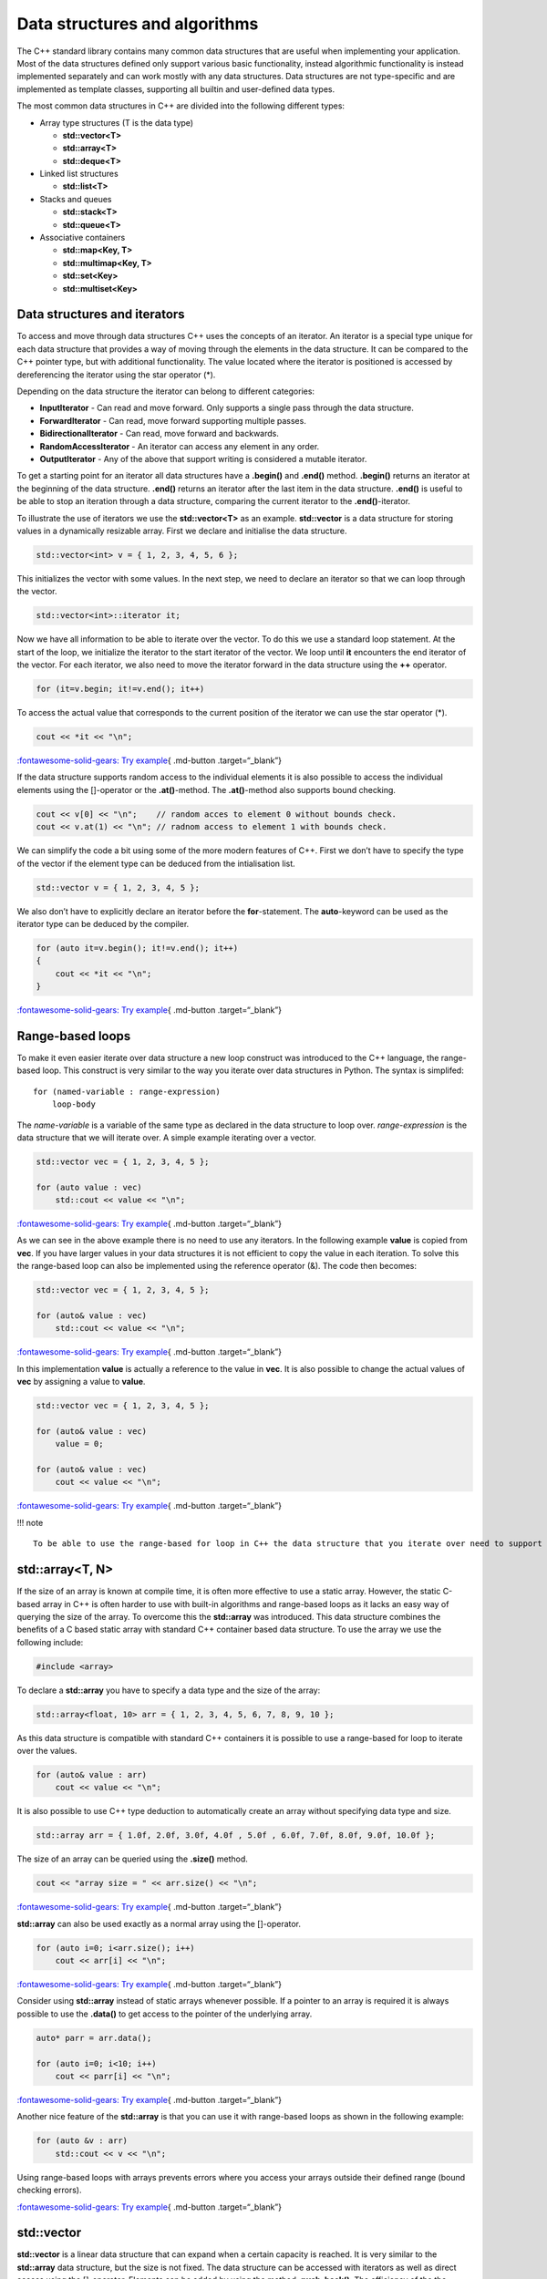 Data structures and algorithms
==============================

The C++ standard library contains many common data structures that are
useful when implementing your application. Most of the data structures
defined only support various basic functionality, instead algorithmic
functionality is instead implemented separately and can work mostly with
any data structures. Data structures are not type-specific and are
implemented as template classes, supporting all builtin and user-defined
data types.

The most common data structures in C++ are divided into the following
different types:

- Array type structures (T is the data type)

  - **std::vector<T>**
  - **std::array<T>**
  - **std::deque<T>**

- Linked list structures

  - **std::list<T>**

- Stacks and queues

  - **std::stack<T>**
  - **std::queue<T>**

- Associative containers

  - **std::map<Key, T>**
  - **std::multimap<Key, T>**
  - **std::set<Key>**
  - **std::multiset<Key>**

Data structures and iterators
-----------------------------

To access and move through data structures C++ uses the concepts of an
iterator. An iterator is a special type unique for each data structure
that provides a way of moving through the elements in the data
structure. It can be compared to the C++ pointer type, but with
additional functionality. The value located where the iterator is
positioned is accessed by dereferencing the iterator using the star
operator (\*).

Depending on the data structure the iterator can belong to different
categories:

- **InputIterator** - Can read and move forward. Only supports a single
  pass through the data structure.
- **ForwardIterator** - Can read, move forward supporting multiple
  passes.
- **BidirectionalIterator** - Can read, move forward and backwards.
- **RandomAccessIterator** - An iterator can access any element in any
  order.
- **OutputIterator** - Any of the above that support writing is
  considered a mutable iterator.

To get a starting point for an iterator all data structures have a
**.begin()** and **.end()** method. **.begin()** returns an iterator at
the beginning of the data structure. **.end()** returns an iterator
after the last item in the data structure. **.end()** is useful to be
able to stop an iteration through a data structure, comparing the
current iterator to the **.end()**-iterator.

To illustrate the use of iterators we use the **std::vector<T>** as an
example. **std::vector** is a data structure for storing values in a
dynamically resizable array. First we declare and initialise the data
structure.

.. code:: cpp

   std::vector<int> v = { 1, 2, 3, 4, 5, 6 };

This initializes the vector with some values. In the next step, we need
to declare an iterator so that we can loop through the vector.

.. code:: cpp

   std::vector<int>::iterator it;

Now we have all information to be able to iterate over the vector. To do
this we use a standard loop statement. At the start of the loop, we
initialize the iterator to the start iterator of the vector. We loop
until **it** encounters the end iterator of the vector. For each
iterator, we also need to move the iterator forward in the data
structure using the **++** operator.

.. code:: cpp

   for (it=v.begin; it!=v.end(); it++)

To access the actual value that corresponds to the current position of
the iterator we can use the star operator (\*).

.. code:: cpp

       cout << *it << "\n";

`:fontawesome-solid-gears: Try
example <https://godbolt.org/z/sbTMab6v7>`__\ { .md-button
.target=“\_blank”}

If the data structure supports random access to the individual elements
it is also possible to access the individual elements using the
[]-operator or the **.at()**-method. The **.at()**-method also supports
bound checking.

.. code:: cpp

   cout << v[0] << "\n";    // random acces to element 0 without bounds check.
   cout << v.at(1) << "\n"; // radnom access to element 1 with bounds check.

We can simplify the code a bit using some of the more modern features of
C++. First we don’t have to specify the type of the vector if the
element type can be deduced from the intialisation list.

.. code:: cpp

   std::vector v = { 1, 2, 3, 4, 5 };

We also don’t have to explicitly declare an iterator before the
**for**-statement. The **auto**-keyword can be used as the iterator type
can be deduced by the compiler.

.. code:: cpp

   for (auto it=v.begin(); it!=v.end(); it++)
   {
       cout << *it << "\n";
   }

`:fontawesome-solid-gears: Try
example <https://godbolt.org/z/rvYM6Yzzo>`__\ { .md-button
.target=“\_blank”}

Range-based loops
-----------------

To make it even easier iterate over data structure a new loop construct
was introduced to the C++ language, the range-based loop. This construct
is very similar to the way you iterate over data structures in Python.
The syntax is simplifed:

::

   for (named-variable : range-expression)
       loop-body

The *name-variable* is a variable of the same type as declared in the
data structure to loop over. *range-expression* is the data structure
that we will iterate over. A simple example iterating over a vector.

.. code:: cpp

   std::vector vec = { 1, 2, 3, 4, 5 };

   for (auto value : vec)
       std::cout << value << "\n";

`:fontawesome-solid-gears: Try
example <https://godbolt.org/z/rMY87bEsq>`__\ { .md-button
.target=“\_blank”}

As we can see in the above example there is no need to use any
iterators. In the following example **value** is copied from **vec**. If
you have larger values in your data structures it is not efficient to
copy the value in each iteration. To solve this the range-based loop can
also be implemented using the reference operator (&). The code then
becomes:

.. code:: cpp

   std::vector vec = { 1, 2, 3, 4, 5 };

   for (auto& value : vec)
       std::cout << value << "\n";

`:fontawesome-solid-gears: Try
example <https://godbolt.org/z/aMTh88one>`__\ { .md-button
.target=“\_blank”}

In this implementation **value** is actually a reference to the value in
**vec**. It is also possible to change the actual values of **vec** by
assigning a value to **value**.

.. code:: cpp

   std::vector vec = { 1, 2, 3, 4, 5 };

   for (auto& value : vec)
       value = 0;

   for (auto& value : vec)
       cout << value << "\n";

`:fontawesome-solid-gears: Try
example <https://godbolt.org/z/G4GTh7cc1>`__\ { .md-button
.target=“\_blank”}

!!! note

::

   To be able to use the range-based for loop in C++ the data structure that you iterate over need to support iterators as this is the inner mechanics for the range-base loop.

std::array<T, N>
----------------

If the size of an array is known at compile time, it is often more
effective to use a static array. However, the static C-based array in
C++ is often harder to use with built-in algorithms and range-based
loops as it lacks an easy way of querying the size of the array. To
overcome this the **std::array** was introduced. This data structure
combines the benefits of a C based static array with standard C++
container based data structure. To use the array we use the following
include:

.. code:: cpp

   #include <array>

To declare a **std::array** you have to specify a data type and the size
of the array:

.. code:: cpp

   std::array<float, 10> arr = { 1, 2, 3, 4, 5, 6, 7, 8, 9, 10 };

As this data structure is compatible with standard C++ containers it is
possible to use a range-based for loop to iterate over the values.

.. code:: cpp

   for (auto& value : arr)
       cout << value << "\n";

It is also possible to use C++ type deduction to automatically create an
array without specifying data type and size.

.. code:: cpp

   std::array arr = { 1.0f, 2.0f, 3.0f, 4.0f , 5.0f , 6.0f, 7.0f, 8.0f, 9.0f, 10.0f };

The size of an array can be queried using the **.size()** method.

.. code:: cpp

   cout << "array size = " << arr.size() << "\n";

`:fontawesome-solid-gears: Try
example <https://godbolt.org/z/Pr9KWKxoG>`__\ { .md-button
.target=“\_blank”}

**std::array** can also be used exactly as a normal array using the
[]-operator.

.. code:: cpp

   for (auto i=0; i<arr.size(); i++)
       cout << arr[i] << "\n";

`:fontawesome-solid-gears: Try
example <https://godbolt.org/z/9faqKnPYP>`__\ { .md-button
.target=“\_blank”}

Consider using **std::array** instead of static arrays whenever
possible. If a pointer to an array is required it is always possible to
use the **.data()** to get access to the pointer of the underlying
array.

.. code:: cpp

   auto* parr = arr.data();

   for (auto i=0; i<10; i++)
       cout << parr[i] << "\n";

`:fontawesome-solid-gears: Try
example <https://godbolt.org/z/b9nsqozfG>`__\ { .md-button
.target=“\_blank”}

Another nice feature of the **std::array** is that you can use it with
range-based loops as shown in the following example:

.. code:: cpp

   for (auto &v : arr)
       std::cout << v << "\n";

Using range-based loops with arrays prevents errors where you access
your arrays outside their defined range (bound checking errors).

`:fontawesome-solid-gears: Try
example <https://godbolt.org/z/x34TcxvPd>`__\ { .md-button
.target=“\_blank”}

std::vector
-----------

**std::vector** is a linear data structure that can expand when a
certain capacity is reached. It is very similar to the **std::array**
data structure, but the size is not fixed. The data structure can be
accessed with iterators as well as direct access using the []-operator.
Elements can be added by using the method **.push_back()**. The
efficiency of the the different operations are as follows:

- Directly accessing elements can be done in constant time - O(1).
- Adding or removing element can be done in amortized constant time
  O(1). That is on average the operation can be completed in O(1)
  complexity.
- Inserting or removing elements at a specific position can be done in
  O(n) operations.

Below is an example of an explicit declaration of a **std::vector**.

.. code:: cpp

   std::vector<int> vec = { 1, 2, 3, 4, 5 };

It is also possible to skip the data type and let the compiler decide
using deduction.

.. code:: cpp

   std::vector vec = { 1, 2, 3, 4, 5 };

Elements can be added using the **.push_back()** method.

.. code:: cpp

   vec.push_back(6);
   vec.push_back(7);

A new method was added in C++11, **.emplace_back()**, which can be used
if a new non-existent object should be added to the vector. This method
avoids unnecessary copying that could occur otherwise. For the built-in
data types, this difference is negligible, but for more complex data
types this can improve performance significantly.

The size of the array can be queried using the **.size()** method.

.. code:: cpp

   std::cout << vec.size() "\n";

We can iterate over the vector using both iterators and direct access
loops. Iterating using a loop variable.

::

   for (auto i=0; i<vec.size(); i++)
       std::cout << vec[i] << ", ";

   std::cout << "\n";

Iterating using iterator is shown below:

.. code:: cpp

   for (auto it=vec.begin(); it!=vec.end(); it++)
       std::cout << *it << ", ";

   std::cout << "\n";

Finally, we can use a range-based for-loop as well:

.. code:: cpp

   for (auto& v : vec)
       std::cout << v << ", ";

   std::cout <<"\n";

`:fontawesome-solid-gears: Try
example <https://godbolt.org/z/43ajYMM3r>`__\ { .md-button
.target=“\_blank”}

Removing items from a vector can be done using the **.erase()** method,
which takes an iterator as argument. The following code erases the first
element:

.. code:: cpp

   vec.erase(vec.begin());

In many cases you want to erase a specific element at a specific index.
This can be done by adding an index value to an iterator as in this code
which erases the second element.

.. code:: cpp

   vec.erase(vec.begin()+1);

It is also possible to insert elements using the **.insert()** method.
This methods takes an iterator as an argument for the position where the
value should be inserted and the value that should be inserted. The
following code inserts 42 at the third position in the list

.. code:: cpp

   vec.insert(vec.begin()+2, 42);

The size of the vector can be changed using the **.resize()** method. If
the new size is larger than the current size elements are added to the
vector. If the new size is smaller existing elements will be erased.

A **std::vector** is not resized on all calls to **.push_back()**,
usually the capacity is doubled every time capacity is exceeded. The
current number of allocated elements in a vector can be queried using
the **.capacity()** method. This value is often larger than **.size()**.

If you know that a vector should be at least a certain number of
elements it is possible to pre-allocate the number of elements using the
**.reserve()** method. Note that this method does not change the size of
the vector. There is also a special method for freeing up unused memory
**.shrink_to_fit()** in the vector.

The following figure illustrates how the **std::vector** works:

.. raw:: html

   <figure>

.. raw:: html

   <figcaption>

std::vector data structure

.. raw:: html

   </figcaption>

.. raw:: html

   </figure>

All elements in a **std::vector** can be cleared using the **.clear()**
method.

.. code:: cpp

   vec.clear();

A more complete example is shown below:

=== “Example”

::

   ``` cpp
   --8<-- "../ch_data_structures/vector1.cpp"
   ```

=== “Output”

::

   ```
   12637
   6149
   30314
   32595
   9916
   7874
   3554
   5407
   13053
   27214

   12637
   6149
   30314
   32595
   9916
   7874
   3554
   5407
   13053
   27214

   20108
   3184
   14168
   23442
   18432
   24466
   2492
   25169
   5702
   14458
   ```

`:fontawesome-solid-gears: Try
example <https://godbolt.org/z/jqeqWe163>`__\ { .md-button
.target=“\_blank”}

`:fontawesome-solid-link: More info on std::vector
(cppreference) <https://en.cppreference.com/w/cpp/container/vector>`__\ {
.md-button .target=“\_blank”}

std::deque
----------

**std::deque** is similar to **std::vector**, linearly ordered, but
supports efficiently adding and removing elements at the beginning and
end. Compared to the **std::vector** no guarantees are given that the
allocated data structure is contiguous. The advantage is that this data
structure avoids large reallocations.

The efficiency of the the different operations are as follows:

- Directly accessing elements can be done in constant time - O(1).
- Adding and removing elements at the beginning or end is achieved in
  constant time - O(1).
- Inserting or removing elements at a specific position can be done in
  linear O(n) operations.

The conceptual data structure of **std::dequeue** is shown in the
following figure:

.. raw:: html

   <figure>

.. raw:: html

   <figcaption>

std::deque data structure

.. raw:: html

   </figcaption>

.. raw:: html

   </figure>

**std::deque** adds some additional methods for adding and removing
items at the front and back of the datastructure:

- **.push_back(…)** - Adds an item at the end.
- **.pop_back(…)** - Removes an item from the end.
- **.push_front(…)** - Adds an item at the front.
- **.push_front(…)** - Remove an item at the front.

It is also possible to access the front and back elements using the
methods **.front()** and **.back()**. Removing elements from the front
and back can be done using the **.pop_front()** and **.pop_back()**. It
is also possible to access element directly as in **std::vector** using
the **[]**-operator and the **.as()**-method.

An example of how this is used is shown in the following code:

=== “Example”

::

   ``` cpp
   --8<-- "../ch_data_structures/deque1.cpp"
   ```

=== “Output”

::

   ```
   9, 8, 7, 6, 5, 0, 1, 2, 3, 4, 

   9, 8, 7, 6, 5, 0, 1, 2, 3, 4, 
   q front = 9
   pop front
   q front = 8
   q back = 4
   pop back
   q back = 3
   q[3] = 5
   ```

`:fontawesome-solid-gears: Try
example <https://godbolt.org/z/4c6cGTGzP>`__\ { .md-button
.target=“\_blank”}

std::list
---------

**std::list** is a linearly ordered data structure, implemented as a
linked list. The data structure is especially efficient at adding and
removing elements in the middle of the sequence. The disadvantage of
**std::list** is that there is no direct access to elements. You will
need to iterate through to access all elements. The data structure is
well-suited for sorting algorithms. The conceptual data structure is
shown in the figure below:

.. raw:: html

   <figure>

.. raw:: html

   <figcaption>

std::list data structure

.. raw:: html

   </figcaption>

.. raw:: html

   </figure>

Just as for the **std::deque** we have the following methods for adding
items to the list:

- **.push_back(…)** - Adds an item at the end.
- **.pop_back(…)** - Removes an item from the end.
- **.push_front(…)** - Adds an item at the front.
- **.push_front(…)** - Remove an item at the front.

However, we don’t have any []-operator or **.at()** method as this data
structure does not allow direct access to its members.

It is possible to add items to the list using the **.insert()** method.
However, this requires an iterator position. We can iterate and insert
at a certain position. Insert at the beginning is easy:

.. code:: cpp

   l.insert(l.begin(), 42);

Insert at a certain position in this case before the value is 9.

.. code:: cpp

   for (auto it = l.begin(); it != l.end(); it++)
   {
       if (*it == 9)
           l.insert(it, 43); 
   }

To remove items in the list we need to use an algorithm or use any of
the class methods **.erase()**, **.remove()** or **.remove_if()**.

Specific values in a list can be removed using the **.remove()** method:

.. code:: cpp

   l.remove(5); // removes all elements with the value 5

Removing a specific element in the list is again done by iteration. Here
we must be careful with the iterator so that we don’t lose track of
where to continue iteration. In the following example we delete all
values that are equal to 3. We use the **.erase()** method to remove the
iterator from the list, which moves and returns the iterator following
the removed item. If the condition is not fulfilled we just move the
iterator forward (++it).

.. code:: cpp

   for (auto it = l.begin(); it != l.end();)
   {
       if (*it == 3)
           it = l.erase(it); // Returns next iterator after erase.
       else
           ++it;
   }

!!! note

::

   Please note that we don't move the iterator forward in the **for**-statement to handle the situation when we remove the item from the list using the **.erase()** method.

A complete example of using the **std::list** is shown below:

=== “Example”

::

   ``` cpp
   --8<-- "../ch_data_structures/list1.cpp"
   ```

=== “Output”

::

   ```
   42, 10, 43, 9, 8, 7, 6, 0, 1, 2, 3, 4, 5, 
   42, 10, 43, 9, 8, 7, 6, 0, 1, 2, 3, 4, 5, 
   l front = 42
   pop front
   l front = 10
   l back = 5
   pop back
   l back = 4
   10, 43, 9, 8, 7, 6, 0, 1, 2, 3, 4, 
   10, 43, 9, 8, 7, 6, 1, 2, 3, 4, 
   10, 43, 9, 8, 7, 6, 1, 2, 4, 
   ```

`:fontawesome-solid-gears: Try
example <https://godbolt.org/z/bn1zejqPE>`__\ { .md-button
.target=“\_blank”}

std::map<Key, T>
----------------

In many applications it is desirable to store data associated with a
key. The key can for example be a phone number or a name. Using the key
it is possible to quickly access the data associated with the key. The
**std::map** data structure stores unique keys with a single value per
key.

To declare a **std::map** datatyep you have to specify 2 data types one
for the key and a second one for the value. In the following code we
specify a map, **m**, with a string key and an integer value type.

.. code:: cpp

   std::map<std::string, int> m;

Adding values to a map can be done by specifying a key using the
[]-operator and assigning a new value as shown below:

.. code:: cpp

   m["bob"] = 42;
   m["alice"] = 40;
   m["mike"] = 30;
   m["richard"] = 25;

If you assign to an already existing key the value is overwritten. It is
also possible to use the **.insert()** method to insert values into the
map:

.. code:: cpp

   m.insert({"john", 84});

It is also possible to insert multiple entries using **.insert()**

.. code:: cpp

   m.insert({"caroline", 94}, {"eva", 36});

One of the powerful aspect of a dictionary is the ability to quickly
check for the existence of a key in a dictionary. **std::map** provides
a method, **.find()**, that can query for a key. If a key is found an
iterator is returned positioned at the key. If no key was found the
method returns **.end()** iterator of the data structure. An example of
this is shown below:

.. code:: cpp

   it = m.find("carl");

   if (it != m.end())
       std::cout << "found: " << it->first << ", " << it->second << "\n";
   else
       std::cout << "Could not find Carl." << std::endl;

I the example above you can also see how you access the key and value of
an iterator using the **->first** and **->second** accessors.

In the same way as the other data structures iteration over the elements
can be done using iterators. As shown in the following code:

.. code:: cpp

   for (auto it = m.begin(); it != m.end(); it++)
       std::cout << it->first << ", " << it->second << "\n";

Using the new modern features of C++ we can also use the range based
for-loop to iterate over the **std::map**. In the following example we
use a single loop variable to access the key and values in the data
structure.

.. code:: cpp

   for (auto &item : m)
       std::cout << item.first << ", " << item.second << "\n"

Please note that now can use the dot-operator to access the **first**
and **second** fields of the item variable.

It is also possible to assign loop-variables for both the key as well as
the value in a range-based loop.

.. code:: cpp

   for (auto &[key, value] : m)
       std::cout << key << ", " << value << "\n";

This almost looks line the range-based loop in Python.

Algorithms
----------

Up until now, we have covered some of the data structures available in
the C++ standard library. These classes contain methods for moving
through the structure in different ways. However, they don’t provide any
algorithms for searching or querying the data structures. In C++ there
is a distinct separation between data structures and algorithms. This
gives you the freedom to use any algorithm on any data structure.
Algorithms in C++ are provided through **<algorithm>** header. The
functions in this library can work with any data structure that provides
**.first** and **.last** attributes.

Lambda functions
----------------

Many of the algorithms provided in the standard library require a
function to be provided for customising the behavior. To be able to use
them you need to implement a function in C++ for each time you need to
use the algorithm, which can be a bit complicated. To solve this problem
C++ 11 introduced the concept of lambda functions. A lambda function is
an anonymous function declaration that can be directly passed to a
function call, without having to declare a named function in your source
code. The simplified syntax is as follows:

   [capture clause] (parameters) -> return type { body }

The *capture clause* describes how the lambda functions should interact
with variables outside the lambda function. By default, no interaction
is specified. If an empty capture close is given, the lambda function
can’t interact with any variables. If an equal sign [=] is given the
lambda function can access all variables by value. If [&] is given all
variables are passed by reference to the lambda function. Specific
variables can be specified by name or by value using the normal
conventions in C++. The *parameters* section defines the input arguments
of a function. This works just like a normal function declaration in
C++. The *return type* is an optional part that can be left out, but it
can be specified to make it more explicit what the function returns. The
last part of the lambda function is the actual function *body* that
implements the function.

A lambda function can be passed directly to a function or declared
directly in the code. In the following example, a lambda function **f**
is declared using the **auto** directive. The lambda function can then
be called just like any other function:

.. code:: cpp

   auto f = [](int x) { return x * x; };
   std::cout << f(5) << std::endl;

The function in this example takes **int** x as input and returns and
**int**. The function can also be specified with a return type as shown
in the following example:

.. code:: cpp

   auto f = [](int x) -> int { return x * x; };
   std::cout << f(5) << std::endl;

In the next example, we declare a function **g** that has a capture
clause [=], which enables the function to access all variables outside
the lambda function by value.

.. code:: cpp

   int c = 42;

   auto g = [=](int x) { return x * x + c; };
   std::cout << g(5) << std::endl;

Accessing variables by references is achieved similarly in the following
example:

.. code:: cpp

   int c = 42;

   auto h = [&](int x) { return x * x + c; };
   std::cout << h(5) << std::endl;

If the lambda function should only access specific variables they can be
specified in explicetly in the capture clause as in this example:

.. code:: cpp

   int c = 42;

   auto p = [&c](int x) -> int { return x * x + c; };
   std::cout << p(5) << std::endl;

Here, the variable **c** is accessed by reference in the lambda
function.

Lambda functions in C++ are a very important concept that we will be
using extensively in the following sections on algorithms. They provide
a way of quickly providing additional functionality to the algorithms.

Sorting
-------

Sorting is a very common operation on data structures. C++ provides the
**std::sort()** function for sorting. The function takes an iterator for
the starting position and an iterator for the end position. By default
it sorts in ascending order compared with the less than operator (<),
but it is also possible to supply your own comparison function. It is in
this scenario where lambda functions provide a quick and easy way of
specifying a comparison function.

In the following example, we use the **std::sort()** function in C++ to
sort two arrays, providing our own comparison function as a named lambda
function and as an anonymous function directly in the call to
**std::sort()**. The requirement for comparison is a function that takes
two input variables and returns true or false depending on the result of
the comparison operation. Using this we can create our custom function
that determines the sorting order of the algorithm.

=== “Example”

::

   ``` cpp
   --8<-- "../ch_data_structures/lambda2.cpp"
   ```

=== “Output”

::

   ```
   9 7 6 5 4 3 1 0
   0 1 3 4 5 6 7 9
   ```

`:fontawesome-solid-gears: Try
example <https://godbolt.org/z/z8fTPeW7T>`__\ { .md-button
.target=“\_blank”}

Functions with functions as arguments
-------------------------------------

As with the provided algorithms in C++, it is also possible to implement
a function that takes a function as an argument. The classical way of
doing this is to declare a function that passes a function pointer.

.. code:: cpp

   void tabulate_c(double x_start, double x_end, double dx, double (*f)(double))

In this example f is pointer to a function that takes a double as
argument and returns a double value. If we have a declared function:

.. code:: cpp

   double q(double x)
   {
       return cos(x);
   }

We can call the **tabulate_c()** function as follows:

.. code:: cpp

   tabulate_c(-6.0, 6.0, 0.2, q);

It is also possible to pass a lambda-function to this function:

.. code:: cpp

   tabulate_c(-6.0, 6.0, 0.2, [](double x) -> double { return sin(x); });

The best way to declare a function argument is to use the
**std::function** declaration. This provides a way to describe any kind
of function call in C++ regardless of it being a lambda, function or
function object. The previous function can then be declared as follows:

.. code:: cpp

   void tabulate(double x_start, double x_end, double dx, std::function<double(double x)> const& f)

A complete example of this can be found in the following example:

=== “Example”

::

   ``` cpp
   --8<-- "../ch_data_structures/lambda3.cpp"
   ```

=== “Output”

::

   ```
   9 7 6 5 4 3 1 0
   0 1 3 4 5 6 7 9
   ```

`:fontawesome-solid-gears: Try
example <https://godbolt.org/z/v419dorTh>`__\ { .md-button
.target=“\_blank”}

Query functions
---------------

The C++ algorithm library contains many functions for querying data
structures. First, the standard library includes several logical
functions that return true or false depending on what a query function
returns for each element in the structure. The **std::all_of()**
function returns true if the query function returns true for all
elements. The query function in this case takes the values as input and
returns true if the condition is fulfilled for this value. In the
following example the function will return true if all elements are less
than 10.

.. code:: cpp

   std::vector v = { 6, 4, 7, 3, 9, 0, 1, 5 };

   if (std::all_of(v.begin(), v.end(), [](int i) { return i < 10; }))
       std::cout << "All values of v are less than 10." << std::endl;

This will display:

::

   All values of v are less than 10.

The next similar function is **std::any_of()**. This function returns
true if any of the values in the data structure returns true in the
evaluation function.

.. code:: cpp

   std::vector v = { 6, 4, 7, 3, 9, 0, 1, 5 };

   if (std::any_of(v.begin(), v.end(), [](int i) { return i % 2 == 0; }))
       std::cout << "Some of the values are even." << std::endl;

This will display:

::

   Some of the values are even.

Finally there is the **std::none_of()** function. This function returns
true no of the values return true in the evaluation function.

.. code:: cpp

   std::vector v = { 6, 4, 7, 3, 9, 0, 1, 5 };

   if (std::none_of(v.begin(), v.end(), [](int i) { return i < 0; }))
       std::cout << "No numbers are less than zero." << std::endl;

This will display:

::

   No numbers are less than zero.

There are also function for counting the number of values that fulfill
certain criteria, **std::count()** and **std::count_if()**. The
**std::count()** counts the values that correspond to the last argument
of the function.

.. code:: cpp

   auto number_of_values = std::count(v.begin(), v.end(), 5);
   std::cout << number_of_values << " items with the value 5 in v2. " << std::endl;

This will display:

::

   1 items with the value 5 in v2.

The **std::count_if()** function counts the number of values that return
true in the evaluation function.

.. code:: cpp

   auto even_numbers = std::count_if(v.begin(), v.end(), [](int i) {return i % 2 == 0; });
   std::cout << even_numbers << " even numbers in v2." << std::endl;

This will display:

::

   3 even numbers in v2.

A complete interactive example is provided below:

=== “Example”

::

   ``` cpp
   --8<-- "../ch_data_structures/lambda4.cpp"
   ```

=== “Output”

::

   ```
   All values of v are less than 10.
   Some of the values are even.
   No numbers are less than zero.
   All values of v are less than 10. (ranges)
   Some of the values are even. (ranges)
   No numbers are less than zero. (ranges)
   1 items with the value 5 in v2.
   1 items with the value 5 in v2.
   3 even numbers in v2.
   3 even numbers in v2 (ranges).
   ```

`:fontawesome-solid-gears: Try
example <https://godbolt.org/z/aE317G9o4>`__\ { .md-button
.target=“\_blank”}

Iterating with for_each
-----------------------

Another useful function when working with data structure is
**std::for_each()**. This function will iterate over the items in the
data structure calling a provided function for each item. In the
following example a function is called printing out the value of the
current item.

.. code:: cpp

   std::vector v = { 6, 4, 7, 3, 9, 0, 1, 5 };

   std::for_each(v.begin(), v.end(), [](int i) { std::cout << i << " "; });
   std::cout << std::endl;

This will display:

::

   6 4 7 3 9 0 1 5

The provided function is called with the current value as argument. It
is also possible to modify the current value by passing the current
value by references as shown in the example below:

.. code:: cpp

   std::vector v = { 6, 4, 7, 3, 9, 0, 1, 5 };

   std::for_each(v.begin(), v.end(), [](int& n) { n++; });
   print_vector(v);

This will display:

::

   7 5 8 4 10 1 2 6

Using \**std::for_each() it is possible to quickly sum all elements in a
vector.

.. code:: cpp

   auto sum = 0;

   std::for_each(v.begin(), v.end(), [&sum](int n) { sum += n; });
   std::cout << "Them sum is " << sum << std::endl;

!!! note

::

   It is important to make sure that the closure includes the outside variable for the sum by reference (&).

A complete interactive example is provided below:

=== “Example”

::

   ``` cpp
   --8<-- "../ch_data_structures/lambda5.cpp"
   ```

=== “Output”

::

   ```
   6 4 7 3 9 0 1 5
   6 4 7 3 9 0 1 5
   7 5 8 4 10 1 2 6
   8 6 9 5 11 2 3 7
   Them sum is 51
   Them sum is 51
   8 6 9 5 11 2 3 7
   ```

`:fontawesome-solid-gears: Try
example <https://godbolt.org/z/aE317G9o4>`__\ { .md-button
.target=“\_blank”}

Copying
-------

Copying is a very common operation on data structures. The standard
library contains many functions for copying data between different data
structures. The first one is **std::copy()** which copies from a data
structure given by a starting and end iterator to a target data
structure given by the starting iterator. An example of this is shown
below:

.. code:: cpp

   std::vector v1 = { 6, 4, 7, 3, 9, 0, 1, 5 };
   std::vector v2 = { 0, 0, 0, 0, 0, 0, 0, 0 };

   std::copy(v1.begin(), v1.end(), v2.begin());

   print_vector(v2);

The resulting output will be:

::

   6 4 7 3 9 0 1 5

It is also possible to copy values from one data structure and inserting
them at the back or front of the target. To do this we need to use a
special function **std::back_inserter()** as shown in the example below:

.. code:: cpp

   std::copy(v1.begin(), v1.end(), std::back_inserter(v2));

   print_vector(v2);

which gives the following output:

::

   6 4 7 3 9 0 1 5 6 4 7 3 9 0 1 5

There is a second form of copy function, **std::copy_if()**, which works
like **std::copy()**, but where it is possible to supply a function that
returns **true** if the function should perform the copy. The function
takes the value of the data structure as input. An example of this is
shown below:

.. code:: cpp

   std::copy_if(v1.begin(), v1.end(), std::back_inserter(v3), [](int v) {return v % 2 == 0; });

   print_vector(v3);

Her we can see that **std::copy_if()** only copied even numbers.

::

   6 4 0

It is also possible to copy values from one data structure to the end of
another using the **std::copy_backward()**. This function takes the
start, end iterators of the source data structure and an end-iterator of
the data structure to copy from. The function will preserve the order of
the values in the source data structure when copying. An example of how
to use this function is shown in the following example:

.. code:: cpp

   std::vector v1 = { 6, 4, 7, 3, 9, 0, 1, 5 };
   std::vector<int> v4(20);

   std::copy_backward(v1.begin(), v1.end(), v4.end());

   print_vector(v4);

As shown in the output below

::

   0 0 0 0 0 0 0 0 0 0 0 0 6 4 7 3 9 0 1 5 

the values of **v1** is copied and placed at the end of **v4**.

A complete interactive example is provided below:

=== “Example”

::

   ``` cpp
   --8<-- "../ch_data_structures/copy1.cpp"
   ```

=== “Output”

::

   ```
   6 4 7 3 9 0 1 5
   6 4 7 3 9 0 1 5 6 4 7 3 9 0 1 5
   6 4 0
   0 0 0 0 0 0 0 0 0 0 0 0 6 4 7 3 9 0 1 5
   ```

`:fontawesome-solid-gears: Try
example <https://godbolt.org/z/vErYPrcvd>`__\ { .md-button
.target=“\_blank”}

Transforming / Replacing
------------------------

The C++ standard function **std::transform()** can be used to transform
existing values either to a different container or the source container.
The function does not guarantee that the operation will be applied in
order. If in-order execution is desired the **std::for_each()** function
is a better choice.

**std::transform()** takes start/end iterator, destination iterator and
a modification function as input. Please note that the methods
**cbegin()** and **cend()** methods must be used to get constant
iterators for the 2 first arguments. This is due to the fact that the
function is not allowed to modify the input value. In the following code
we apply a function to **v1** and modify **v1** in place.

.. code:: cpp

   std::vector v1 = { 6, 4, 7, 3, 9, 0, 1, 5 };

   std::transform(v1.cbegin(), v1.cend(), v1.begin(), [](int v){return v*v;});

   print_vector(v1);

This will give the following output:

::

   36 16 49 9 81 0 1 25

It is also possible to store the result in a different container:

.. code:: cpp

   std::vector<int> v2(8);

   std::transform(v1.cbegin(), v1.cend(), v2.begin(), [](int v){return v*v;});

   print_vector(v2);

Here we create an empty container, **v2**, which we will use to store
the transformed values, which gives the following result:

::

   1296 256 2401 81 6561 0 1 625

It is of course also possible to insert the items at the end of a
container using the **std::back_inserter()** function as shown below.

.. code:: cpp

   std::vector<int> v3;

   std::transform(v1.cbegin(), v1.cend(), std::back_inserter(v3), [](int v){return v*v;});

A complete interactive example is provided below:

=== “Example”

::

   ``` cpp
   --8<-- "../ch_data_structures/transform1.cpp"
   ```

=== “Output”

::

   ```
   36 16 49 9 81 0 1 25
   1296 256 2401 81 6561 0 1 625
   1296 256 2401 81 6561 0 1 625
   ```

`:fontawesome-solid-gears: Try
example <https://godbolt.org/z/xanhdTa1P>`__\ { .md-button
.target=“\_blank”}

Removing elements
-----------------

In previous chapters, we have used the built-in methods in the
containers to remove elements within the container. It is also possible
to remove elements from containers using the **std::remove()**,
**std::remove_if()** and **std::unique()** functions. These functions
work in combination with the **.erase()** methods of the specific
container.

The **std::remove()** method removes specific items that are equal to
the argument given in the call. An example of this is shown below:

.. code:: cpp

   std::vector v1 = { 6, 4, 7, 3, 9, 0, 1, 5 };

   auto removed_item = std::remove(v1.begin(), v1.end(), 9);

   if (removed_item != v1.end())
       v1.erase(removed_item, v1.end());

   print_vector(v1);

Which gives the following output:

::

   6 4 7 3 0 1 5

When **std::remove()** removes items by moving them to the end of the
container. The returned iterator points to the first element to be
erased in the container. This is the reason for giving a starting and an
end iterator for the **v1.erase()** call.

Using the **std::remove_if()** function it is possible to provide a
function for determining if a value in the container should be removed.
The function should return **true** if it should be removed. In the
following example, we use a function to remove all even values.

.. code:: cpp

   removed_item = std::remove_if(v1.begin(), v1.end(), [](int v)
       { return v % 2 == 0; });

   if (removed_item != v1.end())
       v1.erase(removed_item, v1.end());

   print_vector(v1);

Running this example with give the following output:

::

   7 3 1 5

Another function that can be useful is the **std::unique()** function.
This functions remove repeated values in a container. Combined with the
**std::sort()** function it is possible to extract the unique values in
a container as shown in the next example:

.. code:: cpp

   std::vector v2 = { 4, 5, 7, 4, 3, 3, 7, 7, 4, 5 };

   auto last = std::unique(v2.begin(), v2.end());
   v2.erase(last, v2.end());

   std::sort(v2.begin(), v2.end());

   last = std::unique(v2.begin(), v2.end());
   v2.erase(last, v2.end());

   print_vector(v2);

This gives the following output:

.. code:: cpp

   3 4 5 7

A complete interactive example is provided below:

=== “Example”

::

   ``` cpp
   --8<-- "../ch_data_structures/remove1.cpp"
   ```

=== “Output”

::

   ```
   6 4 7 3 0 1 5
   7 3 1 5
   3 4 5 7
   ```

`:fontawesome-solid-gears: Try
example <https://godbolt.org/z/8Y6vbacPT>`__\ { .md-button
.target=“\_blank”}

Numeric operations
------------------

The algorithm library also contains several functions for performing
numerical operations. The first function that can be useful is the
**std::iota()** function. This function can generate series of values in
a container. It is used by giving a start and end iterator and a
starting value as shown in the following example:

.. code:: cpp

   std::vector<double> v1(20);

   std::iota(v1.begin(), v1.end(), 1.0);

   print_vector(v1);

which prints

::

   1 2 3 4 5 6 7 8 9 10 11 12 13 14 15 16 17 18 19 20

Another function that can be useful for computational use is
**std::accumulate()**. This function takes accumulates values from a
given starting value with a specified operation, that can be given as a
built-in operation or a custom function. If no function is given the
total sum of the values will be calculated as shown below:

.. code:: cpp

   auto sum = std::accumulate(v1.begin(), v1.end(), 0.0);

   std::cout << "sum = " << sum << "\n";

Which will display the following output

::

   sum = 210

If we instead want to compute the total product we can provide a
standard operation as an additional argument

.. code:: cpp

   auto prod = std::accumulate(v1.begin(), v1.end(), 1.0, std::multiplies<double>());

   std::cout << "prod = " << prod << "\n";

this prints

::

   prod = 2.4329e+18

A complete interactive example is provided below:

=== “Example”

::

   ``` cpp
   --8<-- "../ch_data_structures/numeric1.cpp"
   ```

=== “Output”

::

   ```
   1 2 3 4 5 6 7 8 9 10 11 12 13 14 15 16 17 18 19 20
   sum = 210
   prod = 2.4329e+18
   ```

`:fontawesome-solid-gears: Try
example <https://godbolt.org/z/TT6T15Efa>`__\ { .md-button
.target=“\_blank”}

Constrained algorithms
----------------------

In C++20 new forms of functions were introduced to the algorithms
library which enables you to supply your container as an argument to the
function without iterators. This enables a more intuitive and
easy-to-understand syntax for many of the functions. As an example the
following **std::for_each()** call

.. code:: cpp

   std::for_each(v.begin(), v.end(), [](int i) { std::cout << i << " "; });
   std::cout << std::endl;

can be converted to

.. code:: cpp

   std::ranges::for_each(v, [](int i) { std::cout << i << " "; });
   std::cout << std::endl;

It is also possible to sort a container by a simple

.. code:: cpp

   std::ranges::sort(v);

All these functions are available in the **std::ranges** namespace.

Links to more information
-------------------------

This chapter only gives an overview of how containers and algorithms in
C++ can be used more information on available data structures and
algorithms can be found att cppreference.com here:

`:fontawesome-solid-gears:
cppreference.com <https://en.cppreference.com/w/>`__\ { .md-button
.target=“\_blank”}
